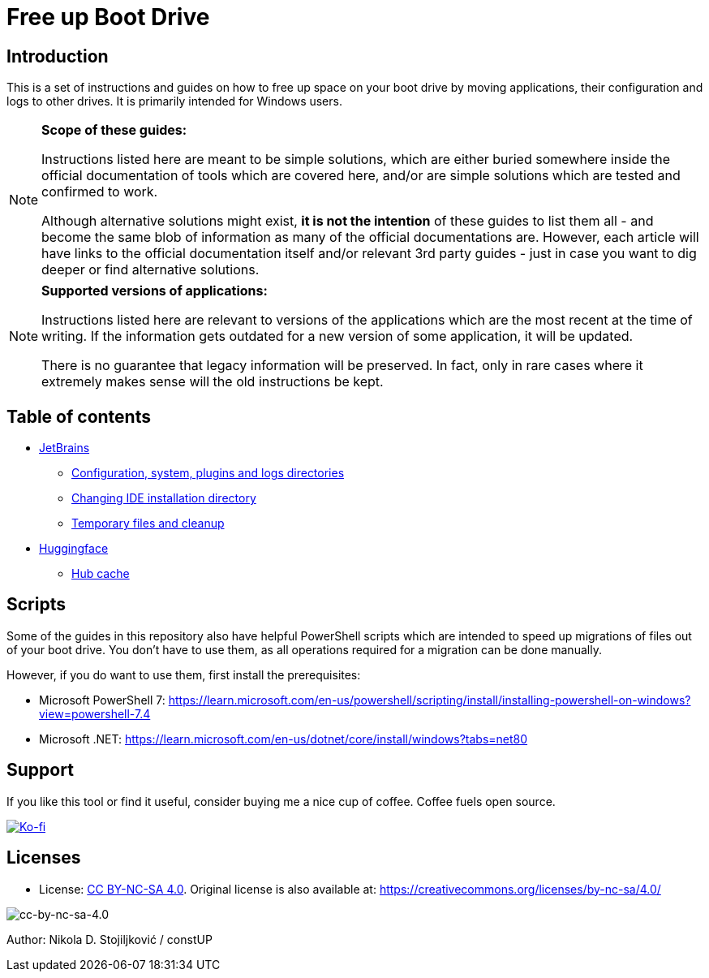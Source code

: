 = Free up Boot Drive

== Introduction

This is a set of instructions and guides on how to free up space on your boot drive by moving applications, their
configuration and logs to other drives. It is primarily intended for Windows users.

[NOTE]
.*Scope of these guides:*
====
Instructions listed here are meant to be simple solutions, which are either buried somewhere inside the official
documentation of tools which are covered here, and/or are simple solutions which are tested and confirmed to work.

Although alternative solutions might exist, *it is not the intention* of these guides to list them all - and become the
same blob of information as many of the official documentations are. However, each article will have links to the
official documentation itself and/or relevant 3rd party guides - just in case you want to dig deeper or find alternative
solutions.
====

[NOTE]
.*Supported versions of applications:*
====
Instructions listed here are relevant to versions of the applications which are the most recent at the time of writing.
If the information gets outdated for a new version of some application, it will be updated.

There is no guarantee that legacy information will be preserved. In fact, only in rare cases where it extremely makes
sense will the old instructions be kept.
====

== Table of contents

* link:JetBrains/jetbrains.adoc[JetBrains]
** link:JetBrains/config-system-plugins-logs.adoc[Configuration, system, plugins and logs directories]
** link:JetBrains/changing-installation-directory.adoc[Changing IDE installation directory]
** link:JetBrains/temporary-files-and-cleanup.adoc[Temporary files and cleanup]
* link:huggingface/huggingface.adoc[Huggingface]
** link:huggingface/hub-cache.adoc[Hub cache]

== Scripts

Some of the guides in this repository also have helpful PowerShell scripts which are intended to speed up migrations of
files out of your boot drive. You don't have to use them, as all operations required for a migration can be done
manually.

However, if you do want to use them, first install the prerequisites:

* Microsoft PowerShell 7: https://learn.microsoft.com/en-us/powershell/scripting/install/installing-powershell-on-windows?view=powershell-7.4
* Microsoft .NET: https://learn.microsoft.com/en-us/dotnet/core/install/windows?tabs=net80

== Support

If you like this tool or find it useful, consider buying me a nice cup of coffee. Coffee fuels open source.

link:https://ko-fi.com/E1E3VQUK2[image:https://ko-fi.com/img/githubbutton_sm.svg[Ko-fi]]

== Licenses

* License: link:LICENSE[CC BY-NC-SA 4.0]. Original license is also available at:
https://creativecommons.org/licenses/by-nc-sa/4.0/

image::img/by-nc-sa.png[cc-by-nc-sa-4.0]

Author: Nikola D. Stojiljković / constUP